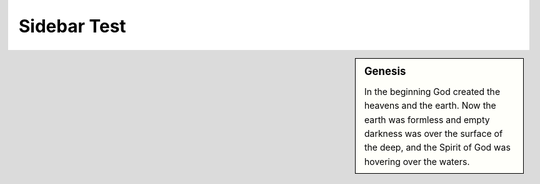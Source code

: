 =============
Sidebar Test
=============

.. sidebar:: Genesis

   In the beginning God created the heavens and the earth.
   Now the earth was formless and empty darkness was over the
   surface of the deep, and the Spirit of God was hovering over the waters.
